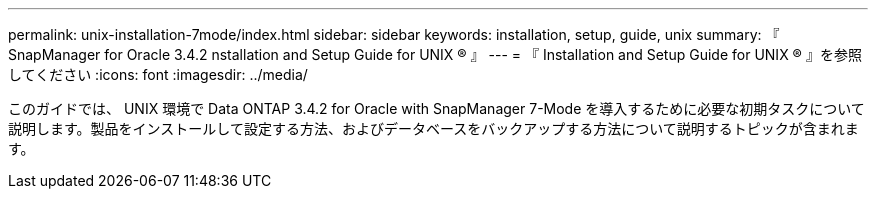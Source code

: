 ---
permalink: unix-installation-7mode/index.html 
sidebar: sidebar 
keywords: installation, setup, guide, unix 
summary: 『 SnapManager for Oracle 3.4.2 nstallation and Setup Guide for UNIX ® 』 
---
= 『 Installation and Setup Guide for UNIX ® 』を参照してください
:icons: font
:imagesdir: ../media/


[role="lead"]
このガイドでは、 UNIX 環境で Data ONTAP 3.4.2 for Oracle with SnapManager 7-Mode を導入するために必要な初期タスクについて説明します。製品をインストールして設定する方法、およびデータベースをバックアップする方法について説明するトピックが含まれます。
